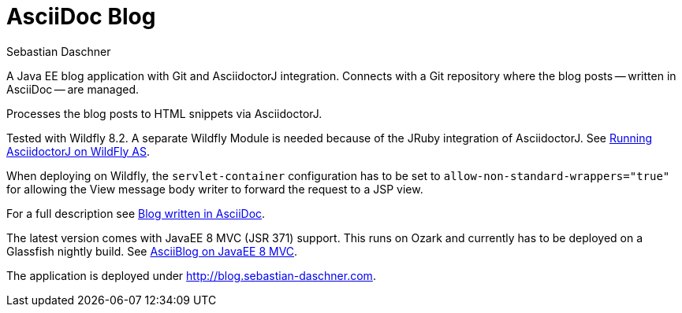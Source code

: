 = AsciiDoc Blog
Sebastian Daschner

A Java EE blog application with Git and AsciidoctorJ integration. Connects with a Git repository where the blog posts
-- written in AsciiDoc -- are managed.

Processes the blog posts to HTML snippets via AsciidoctorJ.

Tested with Wildfly 8.2. A separate Wildfly Module is needed because of the JRuby integration of AsciidoctorJ.
See https://github.com/asciidoctor/asciidoctorj#running-asciidoctorj-on-wildfly-as[Running AsciidoctorJ on WildFly AS].

When deploying on Wildfly, the `servlet-container` configuration has to be set to `allow-non-standard-wrappers="true"`
for allowing the View message body writer to forward the request to a JSP view.

For a full description see http://blog.sebastian-daschner.com/entries/blog_with_asciidoc_update[Blog written in AsciiDoc].

The latest version comes with JavaEE 8 MVC (JSR 371) support. This runs on Ozark and currently has to be deployed on a Glassfish nightly build.
See http://blog.sebastian-daschner.com/entries/asciiblog_on_mvc[AsciiBlog on JavaEE 8 MVC].

The application is deployed under http://blog.sebastian-daschner.com.
